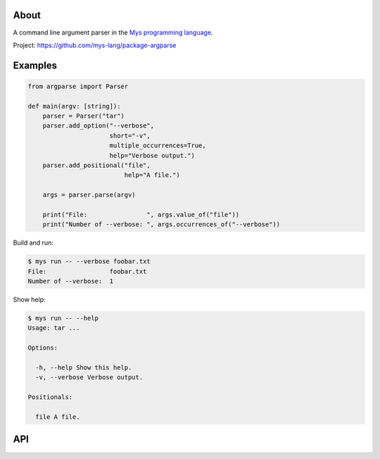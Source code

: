 |test|_

About
=====

A command line argument parser in the `Mys programming language`_.

Project: https://github.com/mys-lang/package-argparse

Examples
========

.. code-block:: python

   from argparse import Parser

   def main(argv: [string]):
       parser = Parser("tar")
       parser.add_option("--verbose",
                         short="-v",
                         multiple_occurrences=True,
                         help="Verbose output.")
       parser.add_positional("file",
                             help="A file.")

       args = parser.parse(argv)

       print("File:                ", args.value_of("file"))
       print("Number of --verbose: ", args.occurrences_of("--verbose"))

Build and run:

.. code-block:: text

   $ mys run -- --verbose foobar.txt
   File:                 foobar.txt
   Number of --verbose:  1

Show help:

.. code-block:: text

   $ mys run -- --help
   Usage: tar ...

   Options:

     -h, --help Show this help.
     -v, --verbose Verbose output.

   Positionals:

     file A file.

API
===

.. mysfile:: src/lib.mys

.. |test| image:: https://github.com/mys-lang/package-argparse/actions/workflows/pythonpackage.yml/badge.svg
.. _test: https://github.com/mys-lang/package-argparse/actions/workflows/pythonpackage.yml

.. _Mys programming language: https://mys-lang.org
